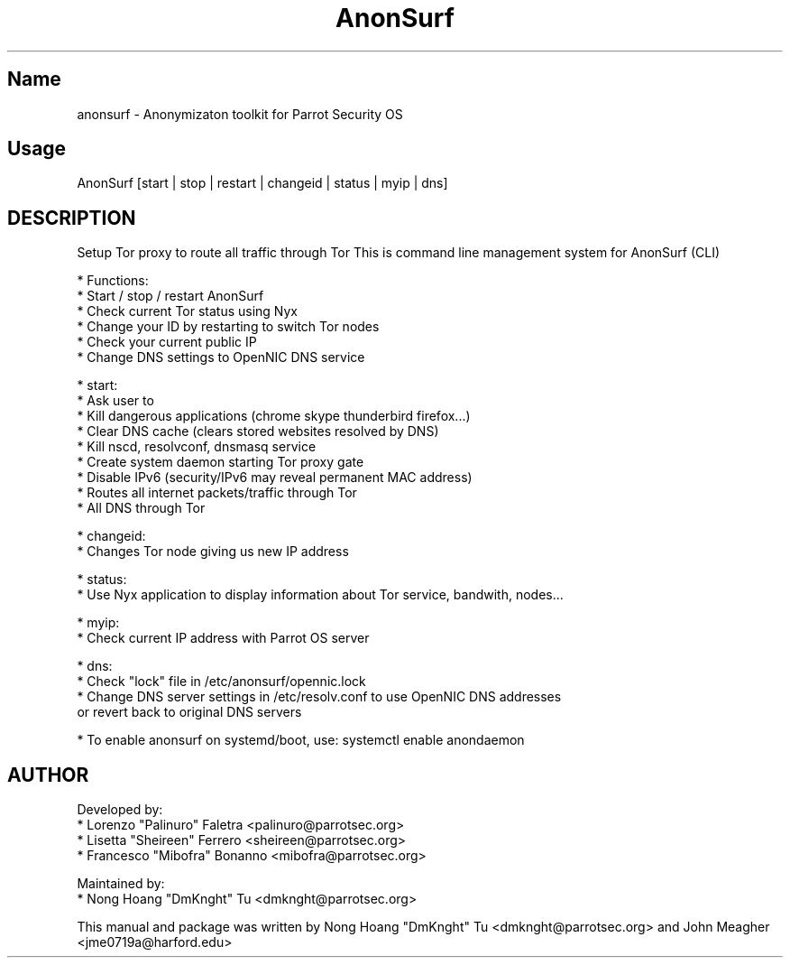 .TH AnonSurf
.SH Name
anonsurf \- Anonymizaton toolkit for Parrot Security OS
.SH Usage
AnonSurf [start | stop | restart | changeid | status | myip | dns]
.SH DESCRIPTION
.PP
Setup Tor proxy to route all traffic through Tor
This is command line management system for AnonSurf (CLI)

* Functions:
  * Start / stop / restart AnonSurf
  * Check current Tor status using Nyx
  * Change your ID by restarting to switch Tor nodes
  * Check your current public IP
  * Change DNS settings to OpenNIC DNS service

* start:
  * Ask user to
    * Kill dangerous applications (chrome skype thunderbird firefox...) 
    * Clear DNS cache (clears stored websites resolved by DNS)
  * Kill nscd, resolvconf, dnsmasq service
  * Create system daemon starting Tor proxy gate
    * Disable IPv6 (security/IPv6 may reveal permanent MAC address)
    * Routes all internet packets/traffic through Tor
    * All DNS through Tor

* changeid:
  * Changes Tor node giving us new IP address

* status:
  * Use Nyx application to display information about Tor service, bandwith, nodes...

* myip:
  * Check current IP address with Parrot OS server

* dns:
  * Check "lock" file in /etc/anonsurf/opennic.lock
  * Change DNS server settings in /etc/resolv.conf to use OpenNIC DNS addresses
  or revert back to original DNS servers

* To enable anonsurf on systemd/boot, use: systemctl enable anondaemon

.PP


.SH AUTHOR
Developed by:
 * Lorenzo "Palinuro" Faletra <palinuro@parrotsec.org>
 * Lisetta "Sheireen" Ferrero <sheireen@parrotsec.org>
 * Francesco "Mibofra" Bonanno <mibofra@parrotsec.org>

Maintained by:
 * Nong Hoang "DmKnght" Tu <dmknght@parrotsec.org>

.PP
This manual and package was written by Nong Hoang "DmKnght" Tu <dmknght@parrotsec.org> and John Meagher <jme0719a@harford.edu>
